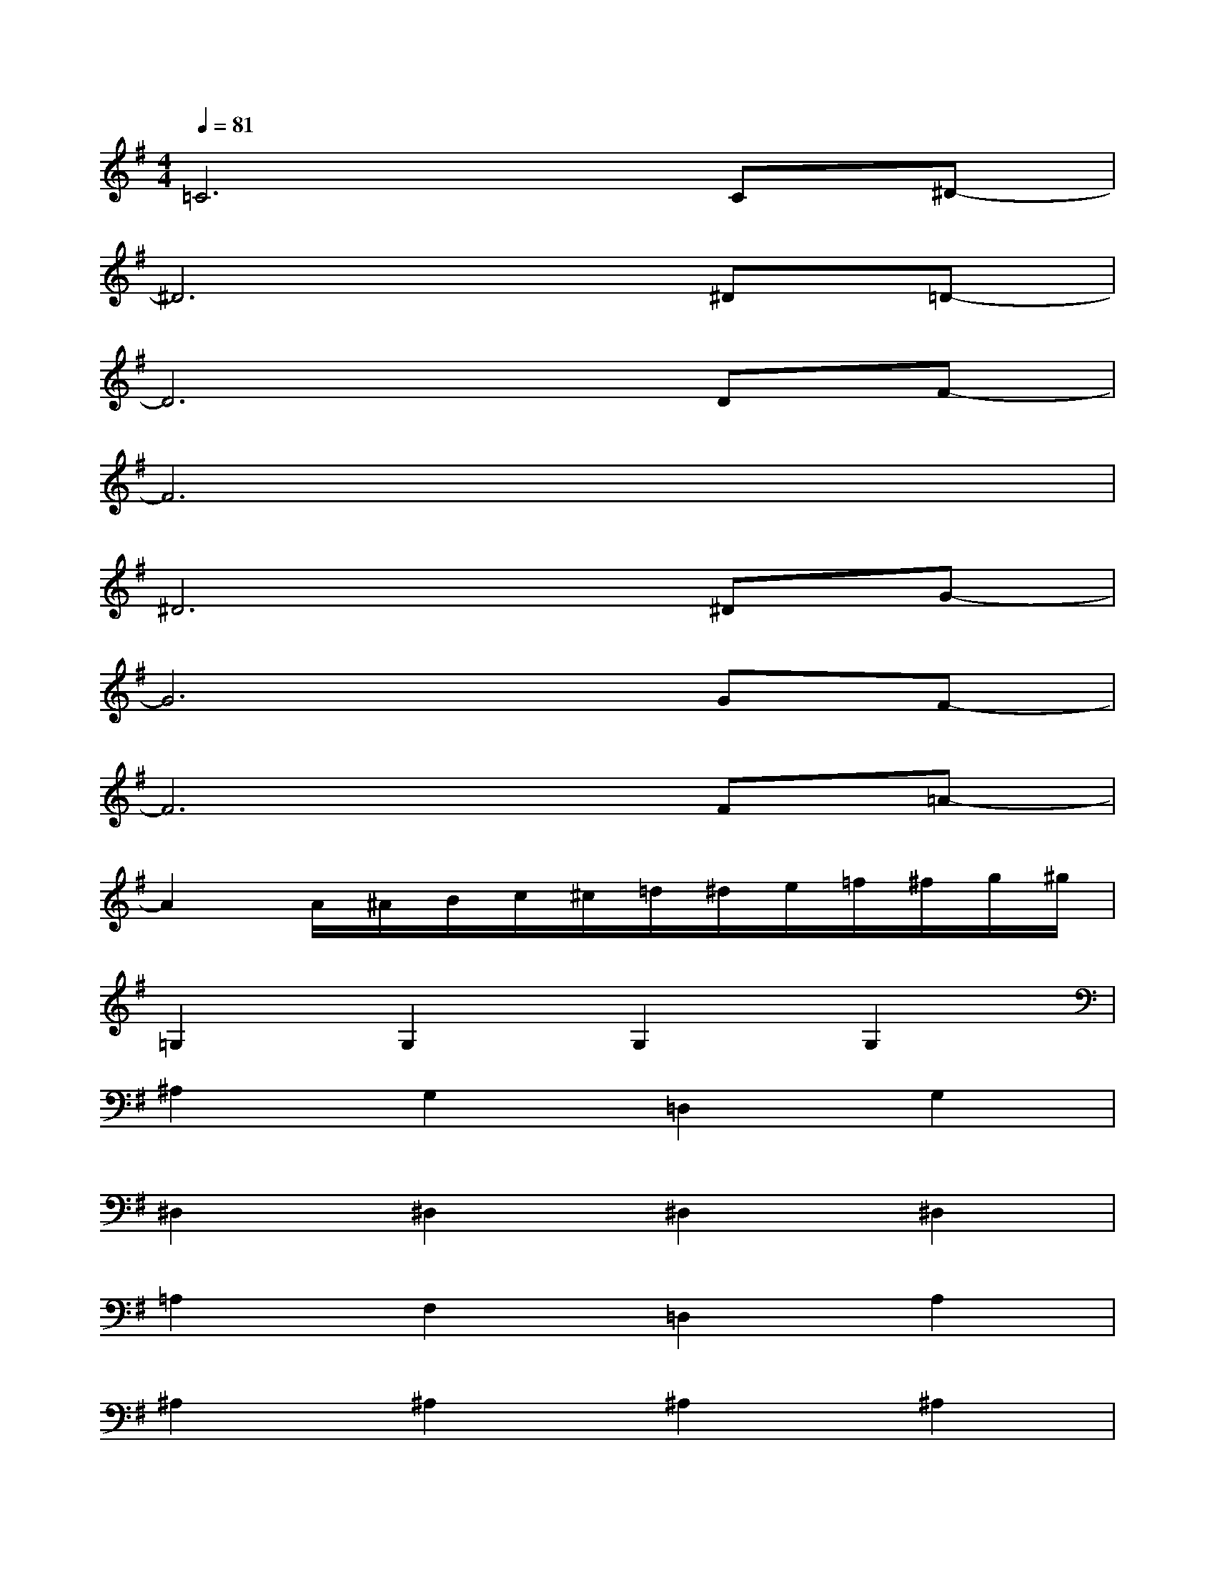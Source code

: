 X:1
T:
M:4/4
L:1/8
Q:1/4=81
K:G%1sharps
V:1
=C6C^D-|
^D6^D=D-|
D6DF-|
F6x2|
^D6^DG-|
G6GF-|
F6F=A-|
A2A/2^A/2B/2c/2^c/2=d/2^d/2e/2=f/2^f/2g/2^g/2|
=G,2G,2G,2G,2|
^A,2G,2=D,2G,2|
^D,2^D,2^D,2^D,2|
=A,2F,2=D,2A,2|
^A,2^A,2^A,2^A,2|
D2^A,2G,2D2|
E2E2E2E2|
D2D2GDG,2